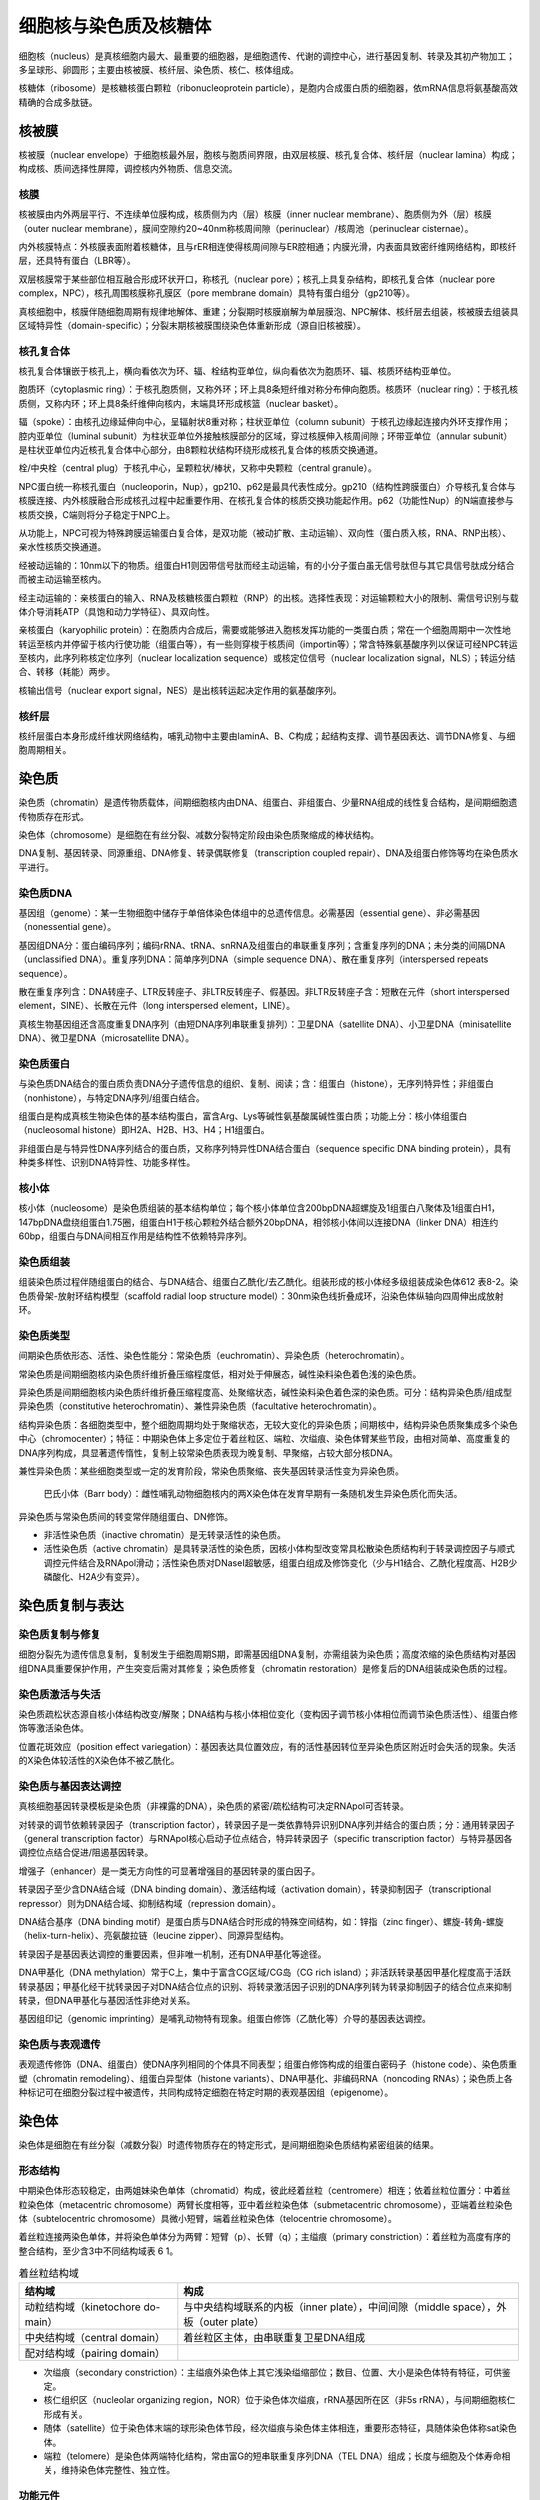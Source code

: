 

############################################################
细胞核与染色质及核糖体
############################################################

细胞核（nucleus）是真核细胞内最大、最重要的细胞器，是细胞遗传、代谢的调控中心，进行基因复制、转录及其初产物加工；多呈球形、卵圆形；主要由核被膜、核纤层、染色质、核仁、核体组成。

核糖体（ribosome）是核糖核蛋白颗粒（ribonucleoprotein particle），是胞内合成蛋白质的细胞器，依mRNA信息将氨基酸高效精确的合成多肽链。

核被膜
*****************************************

核被膜（nuclear envelope）于细胞核最外层，胞核与胞质间界限，由双层核膜、核孔复合体、核纤层（nuclear lamina）构成；构成核、质间选择性屏障，调控核内外物质、信息交流。

核膜
========================================

核被膜由内外两层平行、不连续单位膜构成，核质侧为内（层）核膜（inner nuclear membrane）、胞质侧为外（层）核膜（outer nuclear membrane），膜间空隙约20~40nm称核周间隙（perinuclear）/核周池（perinuclear cisternae）。

内外核膜特点：外核膜表面附着核糖体，且与rER相连使得核周间隙与ER腔相通；内膜光滑，内表面具致密纤维网络结构，即核纤层，还具特有蛋白（LBR等）。

双层核膜常于某些部位相互融合形成环状开口，称核孔（nuclear pore）；核孔上具复杂结构，即核孔复合体（nuclear pore complex，NPC），核孔周围核膜称孔膜区（pore membrane domain）具特有蛋白组分（gp210等）。

真核细胞中，核膜伴随细胞周期有规律地解体、重建；分裂期时核膜崩解为单层膜泡、NPC解体、核纤层去组装，核被膜去组装具区域特异性（domain-specific）；分裂末期核被膜围绕染色体重新形成（源自旧核被膜）。

核孔复合体
========================================

核孔复合体镶嵌于核孔上，横向看依次为环、辐、栓结构亚单位，纵向看依次为胞质环、辐、核质环结构亚单位。

胞质环（cytoplasmic ring）：于核孔胞质侧，又称外环；环上具8条短纤维对称分布伸向胞质。核质环（nuclear ring）：于核孔核质侧，又称内环；环上具8条纤维伸向核内，末端具环形成核篮（nuclear basket）。

辐（spoke）：由核孔边缘延伸向中心，呈辐射状8重对称；柱状亚单位（column subunit）于核孔边缘起连接内外环支撑作用；腔内亚单位（luminal subunit）为柱状亚单位外接触核膜部分的区域，穿过核膜伸入核周间隙；环带亚单位（annular subunit）是柱状亚单位内近核孔复合体中心部分，由8颗粒状结构环绕形成核孔复合体的核质交换通道。

栓/中央栓（central plug）于核孔中心，呈颗粒状/棒状，又称中央颗粒（central granule）。

NPC蛋白统一称核孔蛋白（nucleoporin，Nup），gp210、p62是最具代表性成分。gp210（结构性跨膜蛋白）介导核孔复合体与核膜连接、内外核膜融合形成核孔过程中起重要作用、在核孔复合体的核质交换功能起作用。p62（功能性Nup）的N端直接参与核质交换，C端则将分子稳定于NPC上。

从功能上，NPC可视为特殊跨膜运输蛋白复合体，是双功能（被动扩散、主动运输）、双向性（蛋白质入核，RNA、RNP出核）、亲水性核质交换通道。

经被动运输的：10nm以下的物质。组蛋白H1则因带信号肽而经主动运输，有的小分子蛋白虽无信号肽但与其它具信号肽成分结合而被主动运输至核内。

经主动运输的：亲核蛋白的输入、RNA及核糖核蛋白颗粒（RNP）的出核。选择性表现：对运输颗粒大小的限制、需信号识别与载体介导消耗ATP（具饱和动力学特征）、具双向性。

亲核蛋白（karyophilic protein）：在胞质内合成后，需要或能够进入胞核发挥功能的一类蛋白质；常在一个细胞周期中一次性地转运至核内并停留于核内行使功能（组蛋白等），有一些则穿梭于核质间（importin等）；常含特殊氨基酸序列以保证可经NPC转运至核内，此序列称核定位序列（nuclear localization sequence）或核定位信号（nuclear localization signal，NLS）；转运分结合、转移（耗能）两步。

核输出信号（nuclear export signal，NES）是出核转运起决定作用的氨基酸序列。

核纤层
========================================

核纤层蛋白本身形成纤维状网络结构，哺乳动物中主要由laminA、B、C构成；起结构支撑、调节基因表达、调节DNA修复、与细胞周期相关。

染色质
*****************************************

染色质（chromatin）是遗传物质载体，间期细胞核内由DNA、组蛋白、非组蛋白、少量RNA组成的线性复合结构，是间期细胞遗传物质存在形式。

染色体（chromosome）是细胞在有丝分裂、减数分裂特定阶段由染色质聚缩成的棒状结构。

DNA复制、基因转录、同源重组、DNA修复、转录偶联修复（transcription coupled repair）、DNA及组蛋白修饰等均在染色质水平进行。

染色质DNA
========================================

基因组（genome）：某一生物细胞中储存于单倍体染色体组中的总遗传信息。必需基因（essential gene）、非必需基因（nonessential gene）。

基因组DNA分：蛋白编码序列；编码rRNA、tRNA、snRNA及组蛋白的串联重复序列；含重复序列的DNA；未分类的间隔DNA（unclassified DNA）。重复序列DNA：简单序列DNA（simple sequence DNA）、散在重复序列（interspersed repeats sequence）。

散在重复序列含：DNA转座子、LTR反转座子、非LTR反转座子、假基因。非LTR反转座子含：短散在元件（short interspersed element，SINE）、长散在元件（long interspersed element，LINE）。

真核生物基因组还含高度重复DNA序列（由短DNA序列串联重复排列）：卫星DNA（satellite DNA）、小卫星DNA（minisatellite DNA）、微卫星DNA（microsatellite DNA）。

染色质蛋白
========================================

与染色质DNA结合的蛋白质负责DNA分子遗传信息的组织、复制、阅读；含：组蛋白（histone），无序列特异性；非组蛋白（nonhistone），与特定DNA序列/组蛋白结合。

组蛋白是构成真核生物染色体的基本结构蛋白，富含Arg、Lys等碱性氨基酸属碱性蛋白质；功能上分：核小体组蛋白（nucleosomal histone）即H2A、H2B、H3、H4；H1组蛋白。

非组蛋白是与特异性DNA序列结合的蛋白质，又称序列特异性DNA结合蛋白（sequence specific DNA binding protein），具有种类多样性、识别DNA特异性、功能多样性。

核小体
========================================

核小体（nucleosome）是染色质组装的基本结构单位；每个核小体单位含200bpDNA超螺旋及1组蛋白八聚体及1组蛋白H1，147bpDNA盘绕组蛋白1.75圈，组蛋白H1于核心颗粒外结合额外20bpDNA，相邻核小体间以连接DNA（linker DNA）相连约60bp，组蛋白与DNA间相互作用是结构性不依赖特异序列。

染色质组装
========================================

组装染色质过程伴随组蛋白的结合、与DNA结合、组蛋白乙酰化/去乙酰化。组装形成的核小体经多级组装成染色体612 表8-2。染色质骨架-放射环结构模型（scaffold radial loop structure model）：30nm染色线折叠成环，沿染色体纵轴向四周伸出成放射环。

染色质类型
========================================

间期染色质依形态、活性、染色性能分：常染色质（euchromatin）、异染色质（heterochromatin）。

常染色质是间期细胞核内染色质纤维折叠压缩程度低，相对处于伸展态，碱性染料染色着色浅的染色质。

异染色质是间期细胞核内染色质纤维折叠压缩程度高、处聚缩状态，碱性染料染色着色深的染色质。可分：结构异染色质/组成型异染色质（constitutive heterochromatin）、兼性异染色质（facultative heterochromatin）。

结构异染色质：各细胞类型中，整个细胞周期均处于聚缩状态，无较大变化的异染色质；间期核中，结构异染色质聚集成多个染色中心（chromocenter）；特征：中期染色体上多定位于着丝粒区、端粒、次缢痕、染色体臂某些节段，由相对简单、高度重复的DNA序列构成，具显著遗传惰性，复制上较常染色质表现为晚复制、早聚缩，占较大部分核DNA。

兼性异染色质：某些细胞类型或一定的发育阶段，常染色质聚缩、丧失基因转录活性变为异染色质。

    巴氏小体（Barr body）：雌性哺乳动物细胞核内的两X染色体在发育早期有一条随机发生异染色质化而失活。

异染色质与常染色质间的转变常伴随组蛋白、DN修饰。

* 非活性染色质（inactive chromatin）是无转录活性的染色质。
* 活性染色质（active chromatin）是具转录活性的染色质，因核小体构型改变常具松散染色质结构利于转录调控因子与顺式调控元件结合及RNApol滑动；活性染色质对DNaseⅠ超敏感，组蛋白组成及修饰变化（少与H1结合、乙酰化程度高、H2B少磷酸化、H2A少有变异）。

染色质复制与表达
*****************************************

染色质复制与修复
========================================

细胞分裂先为遗传信息复制，复制发生于细胞周期S期，即需基因组DNA复制，亦需组装为染色质；高度浓缩的染色质结构对基因组DNA具重要保护作用，产生突变后需对其修复；染色质修复（chromatin restoration）是修复后的DNA组装成染色质的过程。

染色质激活与失活
========================================

染色质疏松状态源自核小体结构改变/解聚；DNA结构与核小体相位变化（变构因子调节核小体相位而调节染色质活性）、组蛋白修饰等激活染色体。

位置花斑效应（position effect variegation）：基因表达具位置效应，有的活性基因转位至异染色质区附近时会失活的现象。失活的X染色体较活性的X染色体不被乙酰化。

染色质与基因表达调控
========================================

真核细胞基因转录模板是染色质（非裸露的DNA），染色质的紧密/疏松结构可决定RNApol可否转录。

对转录的调节依赖转录因子（transcription factor），转录因子是一类依靠特异识别DNA序列并结合的蛋白质；分：通用转录因子（general transcription factor）与RNApol核心启动子位点结合，特异转录因子（specific transcription factor）与特异基因各调控位点结合促进/阻遏基因转录。

增强子（enhancer）是一类无方向性的可显著增强目的基因转录的蛋白因子。

转录因子至少含DNA结合域（DNA binding domain）、激活结构域（activation domain），转录抑制因子（transcriptional repressor）则为DNA结合域、抑制结构域（repression domain）。

DNA结合基序（DNA binding motif）是蛋白质与DNA结合时形成的特殊空间结构，如：锌指（zinc finger）、螺旋-转角-螺旋（helix-turn-helix）、亮氨酸拉链（leucine zipper）、同源异型结构。

转录因子是基因表达调控的重要因素，但非唯一机制，还有DNA甲基化等途径。

DNA甲基化（DNA methylation）常于C上，集中于富含CG区域/CG岛（CG rich island）；非活跃转录基因甲基化程度高于活跃转录基因；甲基化经干扰转录因子对DNA结合位点的识别、将转录激活因子识别的DNA序列转为转录抑制因子的结合位点来抑制转录，但DNA甲基化与基因活性非绝对关系。

基因组印记（genomic imprinting）是哺乳动物特有现象。组蛋白修饰（乙酰化等）介导的基因表达调控。

染色质与表观遗传
========================================

表观遗传修饰（DNA、组蛋白）使DNA序列相同的个体具不同表型；组蛋白修饰构成的组蛋白密码子（histone code）、染色质重塑（chromatin remodeling）、组蛋白异型体（histone variants）、DNA甲基化、非编码RNA（noncoding RNAs）；染色质上各种标记可在细胞分裂过程中被遗传，共同构成特定细胞在特定时期的表观基因组（epigenome）。

染色体
*****************************************

染色体是细胞在有丝分裂（减数分裂）时遗传物质存在的特定形式，是间期细胞染色质结构紧密组装的结果。

形态结构
========================================

中期染色体形态较稳定，由两姐妹染色单体（chromatid）构成，彼此经着丝粒（centromere）相连；依着丝粒位置分：中着丝粒染色体（metacentric chromosome）两臂长度相等，亚中着丝粒染色体（submetacentric chromosome），亚端着丝粒染色体（subtelocentric chromosome）具微小短臂，端着丝粒染色体（telocentrie chromosome）。

着丝粒连接两染色单体，并将染色单体分为两臂：短臂（p）、长臂（q）；主缢痕（primary constriction）：着丝粒为高度有序的整合结构，至少含3中不同结构域表 6 1。

.. list-table:: 着丝粒结构域
   :align: center
   :header-rows: 1
   :name: 细胞-表-着丝粒结构域

   * - 结构域
     - 构成
   * - 动粒结构域（kinetochore do-main）
     - 与中央结构域联系的内板（inner plate），中间间隙（middle space），外板（outer plate）
   * - 中央结构域（central domain）
     - 着丝粒区主体，由串联重复卫星DNA组成
   * - 配对结构域（pairing domain）
     -

* 次缢痕（secondary constriction）：主缢痕外染色体上其它浅染缢缩部位；数目、位置、大小是染色体特有特征，可供鉴定。
* 核仁组织区（nucleolar organizing region，NOR）位于染色体次缢痕，rRNA基因所在区（非5s rRNA），与间期细胞核仁形成有关。
* 随体（satellite）位于染色体末端的球形染色体节段，经次缢痕与染色体主体相连，重要形态特征，具随体染色体称sat染色体。
* 端粒（telomere）是染色体两端特化结构，常由富G的短串联重复序列DNA（TEL DNA）组成；长度与细胞及个体寿命相关，维持染色体完整性、独立性。

功能元件
========================================

染色体需具备3种功能元件（functional element）：DNA复制起点、着丝粒、端粒。

真核细胞染色体端粒重复序列由端粒酶（telomerase）合成添加至染色体末端；该酶具反转录酶性质，由特异RNA模板合成端粒重复序列。

染色体带型
========================================

核型（karyotype）：染色体组在有丝分裂中期的表型，是染色体数目、大小、形态特征的总和。

核型模式图（idiogram）：染色体组的全部染色体逐个绘制，依形态等排列的图像。

特殊染色体
========================================

巨大染色体（giant chromosome）：多线染色体（polytene chromosome）、灯刷染色体（lampbrush chromosome）。

    * 多线染色体源于核内有丝分裂（endomitosis），核内DNA多次复制而细胞不分裂。
    * 灯刷染色体是卵母细胞减数分裂Ⅰ时停留于双线期的染色体。

核仁与核体
*****************************************

核仁（nucleolus）是真核细胞周期核中最显著结构；表现为单一或多个匀质球形小体，大小、形状、数目随物种、细胞类型、代谢状态而变化；是rRNA合成、加工及核糖体亚单位组装场所。

核仁结构
========================================

纤维中心（fibrillar center，FC）是包埋于颗粒组分内部一个/几个浅染低电子密度的圆形结构；存在rDNA、RNApolⅠ及结合的转录因子，常认为是NOR于间期的副本。

致密纤维组分（dense fibrillary component，DFC）是核仁超微结构种电子密度最高的部分，包围FC，由致密的纤维构成；rRNA高密度出现于此区域，具特异性结合蛋白。

颗粒组分（granular component，GC）是核仁重要结构，由RNP构成可悲酶消化；是正加工、成熟的核糖体亚单位前体颗粒。

周围的染色质依情况称核仁相随染色质（nucleolar associated chromatin）、核仁内染色质（intranucleolar chromatin）、核仁周边染色质（perinucleolar chromatin）。

核仁功能
========================================

核仁主要功能与核糖体生物发生（ribosome biogenesis）相关；涉及mRNA输出与降解。

核仁动态周期变化
========================================

有丝分裂时核仁变形、变小随染色质凝集而消失，rRNA合成停止。

有丝分裂末期，rRNA合成重新开始，核仁重建随核仁物质聚集成分散的前核仁体（prenucleolar body，PNB），于NOR周围融合成发育的核仁。

细胞周期中核仁周期（nucleolar cycle）性变化，动态变化依赖rDNA转录、细胞周期。

核体
========================================

核体（nuclear body）结构是胞核内其它结构，无膜包被、高度动态变化；如Cajal体、GEMS、染色质间颗粒。

核基质
*****************************************

核基质（nuclear matrix）/核骨架（nuclear skeleton）：胞核经核酸酶、高盐溶液处理后，抽提DNA、RNA、组蛋白后残留的纤维蛋白网架结构，与胞质骨架有一定联系。核骨架（广义）：核基质、核纤层、染色体骨架（chromosome scaffold）。

核骨架是存于真核胞核内的结构体系；与核纤层、中间丝相连成网络体系，贯穿于核质的相对独立结构系统；主要成分由非组蛋白的纤维蛋白构成，RNA可能对维持骨架结构完整性是必要的；与DNA复制、基因表达、染色体组装与构建具密切关系。

核糖体类型与结构
*****************************************

基本类型与化学组成
========================================

核糖体由大小亚基（subunit）组成，分真原核细胞核糖体。

.. list-table:: 原核、真核细胞核糖体比较
   :align: center
   :header-rows: 1
   :name: 细胞-表-原核真核细胞核糖体比较

   * - 类型
     - 核糖体
     - 亚基
     - 亚基大小
     - RNA
   * - 原核
     - 70S
     - 大亚基
     - 50S
     - 23S、5S
   * -
     -
     - 小亚基
     - 30S
     - 16S
   * - 真核
     - 80S
     - 大亚基
     - 60S
     - 25-28S、5.8S、5S
   * -
     -
     - 小亚基
     - 40S
     - 8S

核糖体大小亚基常游离于胞质基质中，小亚基与mRNA结合后大亚基才结合形成完整核糖体。

结构
========================================

rRNA高度压缩构成核糖体核心、决定核糖体整体形态；核糖体蛋白分布于表面；由rRNA催化肽键形成。

核糖体分子具1个mRNA结合位点，3个tRNA结合位点：A位点（aminoacyl site）、P位点（petidyl site）、E位点（exit site），这些位点横跨大小亚基结合面；结合面上（mRNA、tRNA结合处）无核糖体蛋白分布。

核糖体蛋白质与rRNA功能
========================================

核糖体上具与一系列蛋白质合成相关的结合位点、催化位点：mRNA结合位点、A位点、P位点、E位点、延伸因子结合位点（肽酰tRNA从A位点转移至P位点相关酶）、肽酰转移酶催化位点。

rRNA是起主要作用的结构成分：具肽酰转移酶活性、提供tRNA结合位点、为蛋白质合成因子提供结合位点、起始时参与mRNA选择性结合及延伸时肽链与mRNA结合，大小亚基结合、校正阅读（proofreading）、抗生素作用等。

多核糖体与蛋白质合成
*****************************************

多核糖体
========================================

多核核糖体（polyribosome/polysome）：蛋白质合成时多个核糖体串联与同一mRNA上高效合成肽链，是核糖体与mRNA的聚合体。

蛋白质合成
========================================

蛋白质合成/蛋白质翻译，主要分肽链起始、肽链延伸、肽链终止612 9.9.2。



